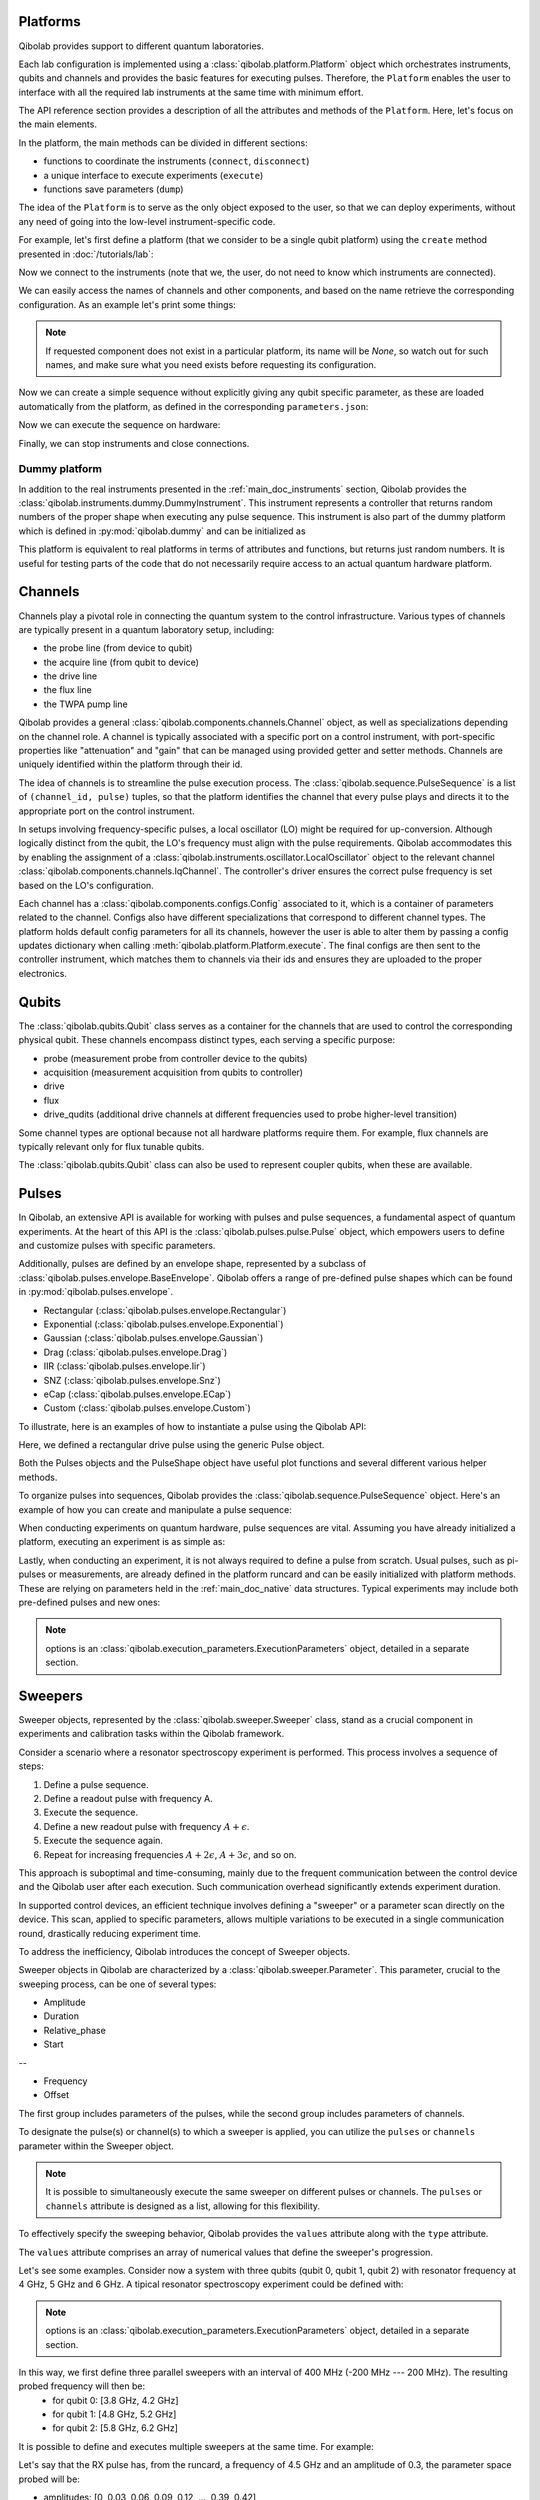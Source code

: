 .. _main_doc_platform:

Platforms
---------

Qibolab provides support to different quantum laboratories.

Each lab configuration is implemented using a :class:`qibolab.platform.Platform` object which orchestrates instruments,
qubits and channels and provides the basic features for executing pulses.
Therefore, the ``Platform`` enables the user to interface with all
the required lab instruments at the same time with minimum effort.

The API reference section provides a description of all the attributes and methods of the ``Platform``. Here, let's focus on the main elements.

In the platform, the main methods can be divided in different sections:

- functions to coordinate the instruments (``connect``, ``disconnect``)
- a unique interface to execute experiments (``execute``)
- functions save parameters (``dump``)

The idea of the ``Platform`` is to serve as the only object exposed to the user, so that we can deploy experiments,
without any need of going into the low-level instrument-specific code.

For example, let's first define a platform (that we consider to be a single qubit platform) using the ``create`` method presented in :doc:`/tutorials/lab`:

.. testcode::  python

    from qibolab import create_platform

    platform = create_platform("dummy")

Now we connect to the instruments (note that we, the user, do not need to know which instruments are connected).

.. testcode::  python

    platform.connect()

We can easily access the names of channels and other components, and based on the name retrieve the corresponding configuration. As an example let's print some things:

.. note::
   If requested component does not exist in a particular platform, its name will be `None`, so watch out for such names, and make sure what you need exists before requesting its configuration.

.. testcode::  python

    drive_channel_id = platform.qubits[0].drive
    drive_channel = platform.channels[drive_channel_id]
    print(f"Drive channel name: {drive_channel_id}")
    print(f"Drive frequency: {platform.config(drive_channel_id).frequency}")

    drive_lo = drive_channel.lo
    if drive_lo is None:
        print(f"Drive channel {drive_channel_id} does not use an LO.")
    else:
        print(f"Name of LO for channel {drive_channel_id} is {drive_lo}")
        print(f"LO frequency: {platform.config(drive_lo).frequency}")

.. testoutput:: python
    :hide:

    Drive channel name: 0/drive
    Drive frequency: 4000000000.0
    Drive channel 0/drive does not use an LO.

Now we can create a simple sequence without explicitly giving any qubit specific parameter,
as these are loaded automatically from the platform, as defined in the corresponding ``parameters.json``:

.. testcode::  python

   from qibolab.pulses import Delay
   from qibolab.sequence import PulseSequence
   import numpy as np

   ps = PulseSequence()
   qubit = platform.qubits[0]
   natives = platform.natives.single_qubit[0]
   ps.concatenate(natives.RX.create_sequence())
   ps.concatenate(natives.RX.create_sequence(phi=np.pi / 2))
   ps.append((qubit.probe, Delay(duration=200)))
   ps.concatenate(natives.MZ.create_sequence())

Now we can execute the sequence on hardware:

.. testcode::  python

    from qibolab.execution_parameters import (
        AcquisitionType,
        AveragingMode,
        ExecutionParameters,
    )

    options = ExecutionParameters(
        nshots=1000,
        relaxation_time=10,
        fast_reset=False,
        acquisition_type=AcquisitionType.INTEGRATION,
        averaging_mode=AveragingMode.CYCLIC,
    )
    results = platform.execute([ps], options=options)

Finally, we can stop instruments and close connections.

.. testcode::  python

    platform.disconnect()


.. _main_doc_dummy:

Dummy platform
^^^^^^^^^^^^^^

In addition to the real instruments presented in the :ref:`main_doc_instruments` section, Qibolab provides the :class:`qibolab.instruments.dummy.DummyInstrument`.
This instrument represents a controller that returns random numbers of the proper shape when executing any pulse sequence.
This instrument is also part of the dummy platform which is defined in :py:mod:`qibolab.dummy` and can be initialized as

.. testcode::  python

    from qibolab import create_platform

    platform = create_platform("dummy")

This platform is equivalent to real platforms in terms of attributes and functions, but returns just random numbers.
It is useful for testing parts of the code that do not necessarily require access to an actual quantum hardware platform.


.. _main_doc_channels:

Channels
--------

Channels play a pivotal role in connecting the quantum system to the control infrastructure.
Various types of channels are typically present in a quantum laboratory setup, including:

- the probe line (from device to qubit)
- the acquire line (from qubit to device)
- the drive line
- the flux line
- the TWPA pump line

Qibolab provides a general :class:`qibolab.components.channels.Channel` object, as well as specializations depending on the channel role.
A channel is typically associated with a specific port on a control instrument, with port-specific properties like "attenuation" and "gain" that can be managed using provided getter and setter methods.
Channels are uniquely identified within the platform through their id.

The idea of channels is to streamline the pulse execution process.
The :class:`qibolab.sequence.PulseSequence` is a list of ``(channel_id, pulse)`` tuples, so that the platform identifies the channel that every pulse plays
and directs it to the appropriate port on the control instrument.

In setups involving frequency-specific pulses, a local oscillator (LO) might be required for up-conversion.
Although logically distinct from the qubit, the LO's frequency must align with the pulse requirements.
Qibolab accommodates this by enabling the assignment of a :class:`qibolab.instruments.oscillator.LocalOscillator` object
to the relevant channel :class:`qibolab.components.channels.IqChannel`.
The controller's driver ensures the correct pulse frequency is set based on the LO's configuration.

Each channel has a :class:`qibolab.components.configs.Config` associated to it, which is a container of parameters related to the channel.
Configs also have different specializations that correspond to different channel types.
The platform holds default config parameters for all its channels, however the user is able to alter them by passing a config updates dictionary
when calling :meth:`qibolab.platform.Platform.execute`.
The final configs are then sent to the controller instrument, which matches them to channels via their ids and ensures they are uploaded to the proper electronics.


.. _main_doc_qubits:

Qubits
------

The :class:`qibolab.qubits.Qubit` class serves as a container for the channels that are used to control the corresponding physical qubit.
These channels encompass distinct types, each serving a specific purpose:

- probe (measurement probe from controller device to the qubits)
- acquisition (measurement acquisition from qubits to controller)
- drive
- flux
- drive_qudits (additional drive channels at different frequencies used to probe higher-level transition)

Some channel types are optional because not all hardware platforms require them.
For example, flux channels are typically relevant only for flux tunable qubits.

The :class:`qibolab.qubits.Qubit` class can also be used to represent coupler qubits, when these are available.


.. _main_doc_pulses:

Pulses
------

In Qibolab, an extensive API is available for working with pulses and pulse sequences, a fundamental aspect of quantum experiments.
At the heart of this API is the :class:`qibolab.pulses.pulse.Pulse` object, which empowers users to define and customize pulses with specific parameters.

Additionally, pulses are defined by an envelope shape, represented by a subclass of :class:`qibolab.pulses.envelope.BaseEnvelope`.
Qibolab offers a range of pre-defined pulse shapes which can be found in :py:mod:`qibolab.pulses.envelope`.

- Rectangular (:class:`qibolab.pulses.envelope.Rectangular`)
- Exponential (:class:`qibolab.pulses.envelope.Exponential`)
- Gaussian (:class:`qibolab.pulses.envelope.Gaussian`)
- Drag (:class:`qibolab.pulses.envelope.Drag`)
- IIR (:class:`qibolab.pulses.envelope.Iir`)
- SNZ (:class:`qibolab.pulses.envelope.Snz`)
- eCap (:class:`qibolab.pulses.envelope.ECap`)
- Custom (:class:`qibolab.pulses.envelope.Custom`)

To illustrate, here is an examples of how to instantiate a pulse using the Qibolab API:

.. testcode:: python

    from qibolab.pulses import Pulse, Rectangular

    pulse = Pulse(
        duration=40.0,  # Pulse duration in ns
        amplitude=0.5,  # Amplitude normalized to [-1, 1]
        relative_phase=0.0,  # Phase in radians
        envelope=Rectangular(),
    )

Here, we defined a rectangular drive pulse using the generic Pulse object.

Both the Pulses objects and the PulseShape object have useful plot functions and several different various helper methods.

To organize pulses into sequences, Qibolab provides the :class:`qibolab.sequence.PulseSequence` object. Here's an example of how you can create and manipulate a pulse sequence:

.. testcode:: python

    from qibolab.pulses import Pulse, Rectangular
    from qibolab.sequence import PulseSequence


    pulse1 = Pulse(
        duration=40,  # timing, in all qibolab, is expressed in ns
        amplitude=0.5,  # this amplitude is relative to the range of the instrument
        relative_phase=0,  # phases are in radians
        envelope=Rectangular(),
    )
    pulse2 = Pulse(
        duration=40,  # timing, in all qibolab, is expressed in ns
        amplitude=0.5,  # this amplitude is relative to the range of the instrument
        relative_phase=0,  # phases are in radians
        envelope=Rectangular(),
    )
    pulse3 = Pulse(
        duration=40,  # timing, in all qibolab, is expressed in ns
        amplitude=0.5,  # this amplitude is relative to the range of the instrument
        relative_phase=0,  # phases are in radians
        envelope=Rectangular(),
    )
    pulse4 = Pulse(
        duration=40,  # timing, in all qibolab, is expressed in ns
        amplitude=0.5,  # this amplitude is relative to the range of the instrument
        relative_phase=0,  # phases are in radians
        envelope=Rectangular(),
    )
    sequence = PulseSequence(
        [
            ("qubit/drive", pulse1),
            ("qubit/drive", pulse2),
            ("qubit/drive", pulse3),
            ("qubit/drive", pulse4),
        ],
    )

    print(f"Total duration: {sequence.duration}")


.. testoutput:: python
    :hide:

    Total duration: 160.0


When conducting experiments on quantum hardware, pulse sequences are vital. Assuming you have already initialized a platform, executing an experiment is as simple as:

.. testcode:: python

    result = platform.execute([sequence])

Lastly, when conducting an experiment, it is not always required to define a pulse from scratch.
Usual pulses, such as pi-pulses or measurements, are already defined in the platform runcard and can be easily initialized with platform methods.
These are relying on parameters held in the :ref:`main_doc_native` data structures.
Typical experiments may include both pre-defined pulses and new ones:

.. testcode:: python

    from qibolab.pulses import Rectangular
    from qibolab.identifier import ChannelId

    natives = platform.natives.single_qubit[0]
    sequence = PulseSequence()
    sequence.concatenate(natives.RX.create_sequence())
    sequence.concatenate(natives.MZ.create_sequence())

    results = platform.execute([sequence])

.. note::

   options is an :class:`qibolab.execution_parameters.ExecutionParameters` object, detailed in a separate section.


Sweepers
--------

Sweeper objects, represented by the :class:`qibolab.sweeper.Sweeper` class, stand as a crucial component in experiments and calibration tasks within the Qibolab framework.

Consider a scenario where a resonator spectroscopy experiment is performed. This process involves a sequence of steps:

1. Define a pulse sequence.
2. Define a readout pulse with frequency A.
3. Execute the sequence.
4. Define a new readout pulse with frequency :math:`A + \epsilon`.
5. Execute the sequence again.
6. Repeat for increasing frequencies :math:`A + 2 \epsilon`, :math:`A + 3 \epsilon`, and so on.

This approach is suboptimal and time-consuming, mainly due to the frequent communication between the control device and the Qibolab user after each execution. Such communication overhead significantly extends experiment duration.

In supported control devices, an efficient technique involves defining a "sweeper" or a parameter scan directly on the device. This scan, applied to specific parameters, allows multiple variations to be executed in a single communication round, drastically reducing experiment time.

To address the inefficiency, Qibolab introduces the concept of Sweeper objects.

Sweeper objects in Qibolab are characterized by a :class:`qibolab.sweeper.Parameter`. This parameter, crucial to the sweeping process, can be one of several types:

- Amplitude
- Duration
- Relative_phase
- Start

--

- Frequency
- Offset

The first group includes parameters of the pulses, while the second group includes parameters of channels.

To designate the pulse(s) or channel(s) to which a sweeper is applied, you can utilize the ``pulses`` or ``channels`` parameter within the Sweeper object.

.. note::

   It is possible to simultaneously execute the same sweeper on different pulses or channels. The ``pulses`` or ``channels`` attribute is designed as a list, allowing for this flexibility.

To effectively specify the sweeping behavior, Qibolab provides the ``values`` attribute along with the ``type`` attribute.

The ``values`` attribute comprises an array of numerical values that define the sweeper's progression.

Let's see some examples.
Consider now a system with three qubits (qubit 0, qubit 1, qubit 2) with resonator frequency at 4 GHz, 5 GHz and 6 GHz.
A tipical resonator spectroscopy experiment could be defined with:

.. testcode:: python

    import numpy as np

    from qibolab.sweeper import Parameter, Sweeper

    natives = platform.natives.single_qubit

    sequence = PulseSequence()
    sequence.concatenate(
        natives[0].MZ.create_sequence()
    )  # readout pulse for qubit 0 at 4 GHz
    sequence.concatenate(
        natives[1].MZ.create_sequence()
    )  # readout pulse for qubit 1 at 5 GHz
    sequence.concatenate(
        natives[2].MZ.create_sequence()
    )  # readout pulse for qubit 2 at 6 GHz

    sweepers = [
        Sweeper(
            parameter=Parameter.frequency,
            values=platform.config(qubit.probe).frequency
            + np.arange(-200_000, +200_000, 1),  # define an interval of swept values
            channels=[qubit.probe],
        )
        for qubit in platform.qubits.values()
    ]

    results = platform.execute([sequence], options, [sweepers])

.. note::

   options is an :class:`qibolab.execution_parameters.ExecutionParameters` object, detailed in a separate section.

In this way, we first define three parallel sweepers with an interval of 400 MHz (-200 MHz --- 200 MHz). The resulting probed frequency will then be:
    - for qubit 0: [3.8 GHz, 4.2 GHz]
    - for qubit 1: [4.8 GHz, 5.2 GHz]
    - for qubit 2: [5.8 GHz, 6.2 GHz]

It is possible to define and executes multiple sweepers at the same time.
For example:

.. testcode:: python

    from qibolab.pulses import Delay
    from qibolab.sequence import PulseSequence

    qubit = platform.qubits[0]
    natives = platform.natives.single_qubit[0]
    sequence = PulseSequence()
    sequence.concatenate(natives.RX.create_sequence())
    sequence.append((qubit.probe, Delay(duration=sequence.duration)))
    sequence.concatenate(natives.MZ.create_sequence())

    f0 = platform.config(str(qubit.drive)).frequency
    sweeper_freq = Sweeper(
        parameter=Parameter.frequency,
        range=(f0 - 100_000, f0 + 100_000, 10_000),
        channels=[qubit.drive],
    )
    sweeper_amp = Sweeper(
        parameter=Parameter.amplitude,
        range=(0, 0.43, 0.3),
        pulses=[next(iter(sequence.channel(qubit.drive)))],
    )

    results = platform.execute([sequence], options, [[sweeper_freq], [sweeper_amp]])

Let's say that the RX pulse has, from the runcard, a frequency of 4.5 GHz and an amplitude of 0.3, the parameter space probed will be:

- amplitudes: [0, 0.03, 0.06, 0.09, 0.12, ..., 0.39, 0.42]
- frequencies: [4.4999, 4.49991, 4.49992, ...., 4.50008, 4.50009] (GHz)

.. warning::

   Different control devices may have different limitations on the sweepers.
   It is possible that the sweeper will raise an error, if not supported, or that it will be automatically converted as a list of pulse sequences to perform sequentially.

Execution Parameters
--------------------

In the course of several examples, you've encountered the ``options`` argument in function calls like:

.. testcode:: python

   res = platform.execute([sequence], options=options)

Let's now delve into the details of the ``options`` parameter and understand its components.

The ``options`` parameter, represented by the :class:`qibolab.execution_parameters.ExecutionParameters` class, is a vital element for every hardware execution. It encompasses essential information that tailors the execution to specific requirements:

- ``nshots``: Specifies the number of experiment repetitions.
- ``relaxation_time``: Introduces a wait time between repetitions, measured in nanoseconds (ns).
- ``fast_reset``: Enables or disables fast reset functionality, if supported; raises an error if not supported.
- ``acquisition_type``: Determines the acquisition mode for results.
- ``averaging_mode``: Defines the mode for result averaging.

The first three parameters are straightforward in their purpose. However, let's take a closer look at the last two parameters.

Supported acquisition types, accessible via the :class:`qibolab.execution_parameters.AcquisitionType` enumeration, include:

- Discrimination: Distinguishes states based on acquired voltages.
- Integration: Returns demodulated and integrated waveforms.
- Raw: Offers demodulated, yet unintegrated waveforms.

Supported averaging modes, available through the :class:`qibolab.execution_parameters.AveragingMode` enumeration, consist of:

- Cyclic: Provides averaged results, yielding a single IQ point per measurement.
- Singleshot: Supplies non-averaged results.

.. note::

    Two averaging modes actually exists: cyclic and sequential.
    In sequential mode, a sweeper is executed with the repetition loop nested inside, while cyclic mode places the sweeper as the outermost loop. Cyclic execution generally offers better noise resistance.
    Ideally, use the cyclic mode. However, some devices lack support for it and will automatically convert it to sequential execution.


Results
-------

Within the Qibolab API, a variety of result types are available, contingent upon the chosen acquisition options. These results can be broadly classified into three main categories, based on the AcquisitionType:

- Integrated Results (:class:`qibolab.result.IntegratedResults`)
- Raw Waveform Results (:class:`qibolab.result.RawWaveformResults`)
- Sampled Results (:class:`qibolab.result.SampleResults`)

Furthermore, depending on whether results are averaged or not, they can be presented in an averaged version (as seen in :class:`qibolab.results.AveragedIntegratedResults`).

The result categories align as follows:

- AveragingMode: cyclic or sequential ->
    - AcquisitionType: integration -> :class:`qibolab.results.AveragedIntegratedResults`
    - AcquisitionType: raw -> :class:`qibolab.results.AveragedRawWaveformResults`
    - AcquisitionType: discrimination -> :class:`qibolab.results.AveragedSampleResults`
- AveragingMode: singleshot ->
    - AcquisitionType: integration -> :class:`qibolab.results.IntegratedResults`
    - AcquisitionType: raw -> :class:`qibolab.results.RawWaveformResults`
    - AcquisitionType: discrimination -> :class:`qibolab.results.SampleResults`

Let's now delve into a typical use case for result objects within the qibolab framework:

.. testcode:: python

    qubit = platform.qubits[0]
    natives = platform.natives.single_qubit[0]

    sequence = PulseSequence()
    sequence.concatenate(natives.RX.create_sequence())
    sequence.append((qubit.probe, Delay(duration=sequence.duration)))
    sequence.concatenate(natives.MZ.create_sequence())

    options = ExecutionParameters(
        nshots=1000,
        relaxation_time=10,
        fast_reset=False,
        acquisition_type=AcquisitionType.INTEGRATION,
        averaging_mode=AveragingMode.CYCLIC,
    )

    res = platform.execute([sequence], options=options)

The ``res`` object will manifest as a dictionary, mapping the measurement pulse serial to its corresponding results.

The values related to the results will be find in the ``voltages`` attribute for IntegratedResults and RawWaveformResults, while for SampleResults  the values are in ``samples``.

While for execution of sequences the results represent single measurements, but what happens for sweepers?
the results will be upgraded: from values to arrays and from arrays to matrices.

The shape of the values of an integreted acquisition with 2 sweepers will be:

.. testcode:: python

    f0 = platform.config(str(qubit.drive)).frequency
    sweeper1 = Sweeper(
        parameter=Parameter.frequency,
        range=(f0 - 100_000, f0 + 100_000, 1),
        channels=[qubit.drive],
    )
    sweeper2 = Sweeper(
        parameter=Parameter.frequency,
        range=(f0 - 200_000, f0 + 200_000, 1),
        channels=[qubit.probe],
    )
    shape = (options.nshots, len(sweeper1.values), len(sweeper2.values))

.. _main_doc_compiler:

Transpiler and Compiler
-----------------------

While pulse sequences can be directly deployed using a platform, circuits need to first be transpiled and compiled to the equivalent pulse sequence.
This procedure typically involves the following steps:

1. The circuit needs to respect the chip topology, that is, two-qubit gates can only target qubits that share a physical connection. To satisfy this constraint SWAP gates may need to be added to rearrange the logical qubits.
2. All gates are transpiled to native gates, which represent the universal set of gates that can be implemented (via pulses) in the chip.
3. Native gates are compiled to a pulse sequence.

The transpiler is responsible for steps 1 and 2, while the compiler for step 3 of the list above.
To be executed in Qibolab, a circuit should be already transpiled. It possible to use the transpilers provided by Qibo to do it. For more information, please refer the `examples in the Qibo documentation <https://qibo.science/qibo/stable/code-examples/advancedexamples.html#how-to-modify-the-transpiler>`_.
On the other hand, the compilation process is taken care of automatically by the :class:`qibolab.backends.QibolabBackend`.

Once a circuit has been compiled, it is converted to a :class:`qibolab.pulses.PulseSequence` by the :class:`qibolab.compilers.compiler.Compiler`.
This is a container of rules which define how each native gate can be translated to pulses.
A rule is a Python function that accepts a Qibo gate and a platform object and returns the :class:`qibolab.pulses.PulseSequence` implementing this gate and a dictionary with potential virtual-Z phases that need to be applied in later pulses.
Examples of rules can be found on :py:mod:`qibolab.compilers.default`, which defines the default rules used by Qibolab.

.. note::
   Rules return a :class:`qibolab.pulses.PulseSequence` for each gate, instead of a single pulse, because some gates such as the U3 or two-qubit gates, require more than one pulses to be implemented.

.. _main_doc_native:

Native
------

Each quantum platform supports a specific set of native gates, which are the quantum operations that have been calibrated.
If this set is universal any circuit can be transpiled and compiled to a pulse sequence which is then deployed in the given platform.

:py:mod:`qibolab.native` provides data containers for holding the pulse parameters required for implementing every native gate.
Every :class:`qibolab.qubits.Qubit` object contains a :class:`qibolab.native.SingleQubitNatives` object which holds the parameters of its native single-qubit gates,
while each :class:`qibolab.qubits.QubitPair` objects contains a :class:`qibolab.native.TwoQubitNatives` object which holds the parameters of the native two-qubit gates acting on the pair.

Each native gate is represented by a :class:`qibolab.pulses.Pulse` or :class:`qibolab.pulses.PulseSequence` which contain all the calibrated parameters.
Typical single-qubit native gates are the Pauli-X gate, implemented via a pi-pulse which is calibrated using Rabi oscillations and the measurement gate, implemented via a pulse sent in the readout line followed by an acquisition.
For a universal set of single-qubit gates, the RX90 (pi/2-pulse) gate is required, which is implemented by halving the amplitude of the calibrated pi-pulse.
U3, the most general single-qubit gate can be implemented using two RX90 pi-pulses and some virtual Z-phases which are included in the phase of later pulses.

Typical two-qubit native gates are the CZ and iSWAP, with their availability being platform dependent.
These are implemented with a sequence of flux pulses, potentially to multiple qubits, and virtual Z-phases.
Depending on the platform and the quantum chip architecture, two-qubit gates may require pulses acting on qubits that are not targeted by the gate.

.. _main_doc_instruments:

Instruments
-----------

One the key features of qibolab is its support for multiple different instruments.
A list of all the supported instruments follows:

Controllers (subclasses of :class:`qibolab.instruments.abstract.Controller`):
    - Dummy Instrument: :class:`qibolab.instruments.dummy.DummyInstrument`
    - Zurich Instruments: :class:`qibolab.instruments.zhinst.Zurich`
    - Quantum Machines: :class:`qibolab.instruments.qm.controller.QMController`

Other Instruments (subclasses of :class:`qibolab.instruments.abstract.Instrument`):
    - Erasynth++: :class:`qibolab.instruments.erasynth.ERA`
    - RohseSchwarz SGS100A: :class:`qibolab.instruments.rohde_schwarz.SGS100A`

Instruments all implement a set of methods:

- connect
- setup
- disconnect

While the controllers, the main instruments in a typical setup, add another, i.e.
execute.

Some more detail on the interal functionalities of instruments is given in :doc:`/tutorials/instrument`

The most important instruments are the controller, the following is a table of the current supported (or not supported) features, dev stands for `under development`:

.. csv-table:: Supported features
    :header: "Feature", "RFSoC", "Qblox", "QM", "ZH"
    :widths: 25, 5, 5, 5, 5

    "Arbitrary pulse sequence",     "yes","yes","yes","yes"
    "Arbitrary waveforms",          "yes","yes","yes","yes"
    "Multiplexed readout",          "yes","yes","yes","yes"
    "Hardware classification",      "no","yes","yes","yes"
    "Fast reset",                   "dev","dev","dev","dev"
    "Device simulation",            "no","no","yes","dev"
    "RTS frequency",                "yes","yes","yes","yes"
    "RTS amplitude",                "yes","yes","yes","yes"
    "RTS duration",                 "yes","yes","yes","yes"
    "RTS relative phase",           "yes","yes","yes","yes"
    "RTS 2D any combination",       "yes","yes","yes","yes"
    "Sequence unrolling",           "dev","dev","dev","dev"
    "Hardware averaging",           "yes","yes","yes","yes"
    "Singleshot (no averaging)",    "yes","yes","yes","yes"
    "Integrated acquisition",       "yes","yes","yes","yes"
    "Classified acquisition",       "yes","yes","yes","yes"
    "Raw waveform acquisition",     "yes","yes","yes","yes"


Zurich Instruments
^^^^^^^^^^^^^^^^^^

Qibolab has been tested with the following `instrument cluster <https://www.zhinst.com/others/en/instruments/product-finder/type/quantum_computing_systems>`_:

- 1 `SHFQC` (Superconducting Hybrid Frequency Converter)
- 2 `HDAWGs` (High-Density Arbitrary Waveform Generators)
- 1 `PQSC` (Programmable Quantum System Controller)

The integration of Qibolab with the instrument cluster is facilitated through the `LabOneQ <https://github.com/zhinst/laboneq>`_ Python library that handles communication and coordination with the instruments.

Quantum Machines
^^^^^^^^^^^^^^^^

Tested with a cluster of nine `OPX+ <https://www.quantum-machines.co/products/opx/>`_ controllers, using QOP213 and QOP220.

Qibolab is communicating with the instruments using the `QUA <https://docs.quantum-machines.co/0.1/>`_ language, via the ``qm-qua`` and ``qualang-tools`` Python libraries.
